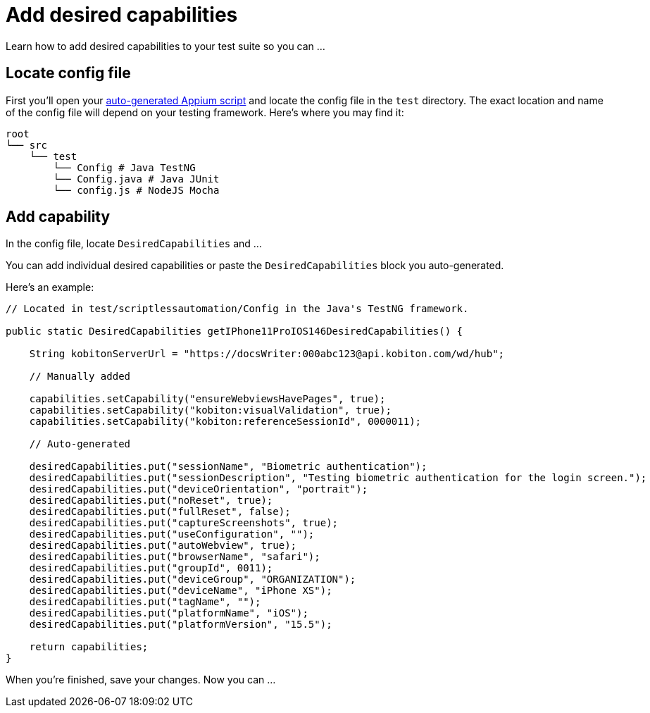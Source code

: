 = Add desired capabilities
:navtitle: Add desired capabilities

Learn how to add desired capabilities to your test suite so you can ...

== Locate config file

First you'll open your xref:automation-testing:auto-generate-an-appium-script.adoc[auto-generated Appium script] and locate the config file in the `test` directory. The exact location and name of the config file will depend on your testing framework. Here's where you may find it:

[source,bash]
----
root
└── src
    └── test
        └── Config # Java TestNG
        └── Config.java # Java JUnit
        └── config.js # NodeJS Mocha
----

== Add capability

In the config file, locate `DesiredCapabilities` and ...

You can add individual desired capabilities or paste the `DesiredCapabilities` block you auto-generated.

Here's an example:

[source,java]
----
// Located in test/scriptlessautomation/Config in the Java's TestNG framework.

public static DesiredCapabilities getIPhone11ProIOS146DesiredCapabilities() {

    String kobitonServerUrl = "https://docsWriter:000abc123@api.kobiton.com/wd/hub";

    // Manually added

    capabilities.setCapability("ensureWebviewsHavePages", true);
    capabilities.setCapability("kobiton:visualValidation", true);
    capabilities.setCapability("kobiton:referenceSessionId", 0000011);

    // Auto-generated

    desiredCapabilities.put("sessionName", "Biometric authentication");
    desiredCapabilities.put("sessionDescription", "Testing biometric authentication for the login screen.");
    desiredCapabilities.put("deviceOrientation", "portrait");
    desiredCapabilities.put("noReset", true);
    desiredCapabilities.put("fullReset", false);
    desiredCapabilities.put("captureScreenshots", true);
    desiredCapabilities.put("useConfiguration", "");
    desiredCapabilities.put("autoWebview", true);
    desiredCapabilities.put("browserName", "safari");
    desiredCapabilities.put("groupId", 0011);
    desiredCapabilities.put("deviceGroup", "ORGANIZATION");
    desiredCapabilities.put("deviceName", "iPhone XS");
    desiredCapabilities.put("tagName", "");
    desiredCapabilities.put("platformName", "iOS");
    desiredCapabilities.put("platformVersion", "15.5");

    return capabilities;
}
----

When you're finished, save your changes. Now you can ...
